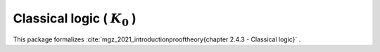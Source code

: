 .. _theory_mgz_2021_classical_logic_k0:

Classical logic ( :math:`K_0` )
========================================================================================

This package formalizes :cite:`mgz_2021_introductionprooftheory{chapter 2.4.3 - Classical logic}` .

.. tabs::

   .. tab:: Unicode

      .. tabs::

         .. tab:: Without proofs

            The report content.

               .. literalinclude :: ../../../../../data/report_mgz_2021_classical_logic_k0_noproof_enus_unicode.txt
                  :language: text

         .. tab:: With proofs

            The report content.

               .. literalinclude :: ../../../../../data/report_mgz_2021_classical_logic_k0_proof_enus_unicode.txt
                  :language: text

   .. tab:: Plaintext

      .. tabs::

         .. tab:: Without proofs

            The report content.

               .. literalinclude :: ../../../../../data/report_mgz_2021_classical_logic_k0_noproof_enus_plaintext.txt
                  :language: text

         .. tab:: With proofs

            The report content.

               .. literalinclude :: ../../../../../data/report_mgz_2021_classical_logic_k0_proof_enus_plaintext.txt
                  :language: text


